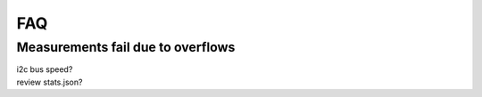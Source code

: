 FAQ
===

Measurements fail due to overflows
~~~~~~~~~~~~~~~~~~~~~~~~~~~~~~~~~~

| i2c bus speed?
| review stats.json?
